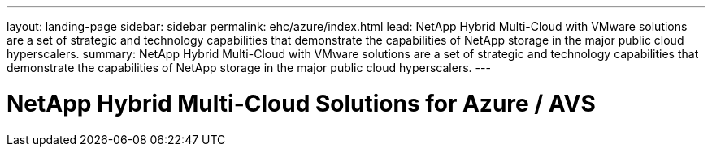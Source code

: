 ---
layout: landing-page
sidebar: sidebar
permalink: ehc/azure/index.html
lead: NetApp Hybrid Multi-Cloud with VMware solutions are a set of strategic and technology capabilities that demonstrate the capabilities of NetApp storage in the major public cloud hyperscalers.
summary: NetApp Hybrid Multi-Cloud with VMware solutions are a set of strategic and technology capabilities that demonstrate the capabilities of NetApp storage in the major public cloud hyperscalers.
---

= NetApp Hybrid Multi-Cloud Solutions for Azure / AVS
:hardbreaks:
:nofooter:
:icons: font
:linkattrs:
:imagesdir: ./media/
